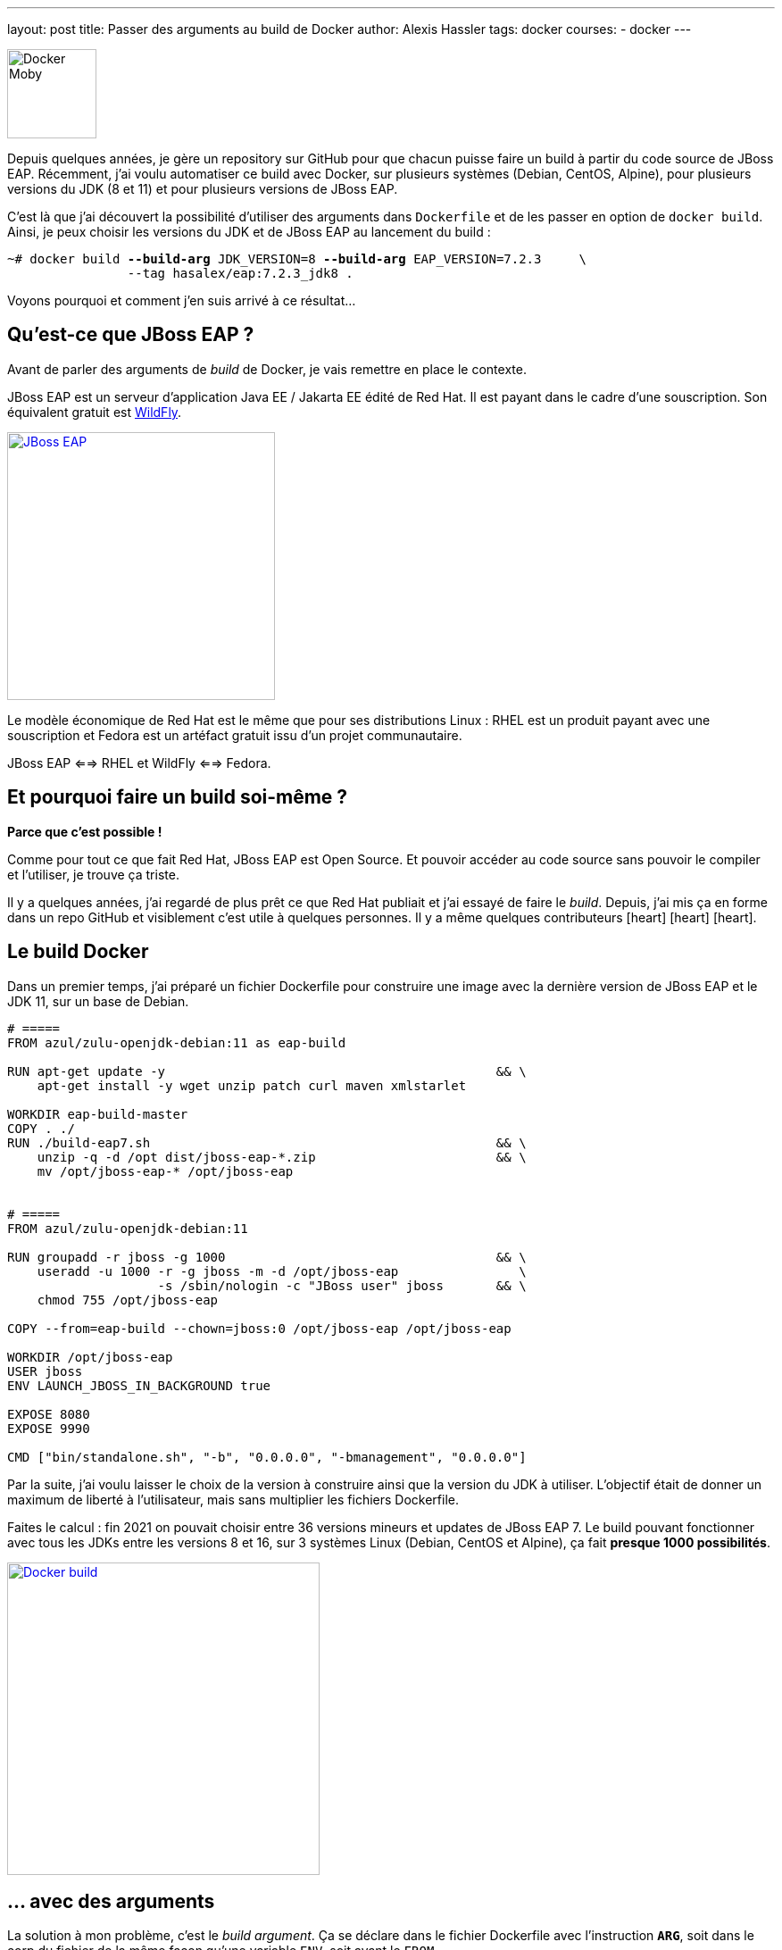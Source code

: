 ---
layout: post
title: Passer des arguments au build de Docker
author: Alexis Hassler
tags: docker
courses:
- docker
---

[.right.margin-top-3]
image::/images/docker/moby-armor.png[Docker Moby, 100]

Depuis quelques années, je gère un repository sur GitHub pour que chacun puisse faire un build à partir du code source de JBoss EAP.
Récemment, j'ai voulu automatiser ce build avec Docker, sur plusieurs systèmes (Debian, CentOS, Alpine), pour plusieurs versions du JDK (8 et 11) et pour plusieurs versions de JBoss EAP.

C'est là que j'ai découvert la possibilité d'utiliser des arguments dans `Dockerfile` et de les passer en option de `docker build`.
Ainsi, je peux choisir les versions du JDK et de JBoss EAP au lancement du build :

[source.width-80, subs="verbatim,quotes"]
----
~# docker build *--build-arg* JDK_VERSION=8 *--build-arg* EAP_VERSION=7.2.3     \
                --tag hasalex/eap:7.2.3_jdk8 .
----

Voyons pourquoi et comment j'en suis arrivé à ce résultat...
// <!--more-->


== Qu'est-ce que JBoss EAP ?

Avant de parler des arguments de _build_ de Docker, je vais remettre en place le contexte.

JBoss EAP est un serveur d'application Java EE / Jakarta EE édité de Red Hat. 
Il est payant dans le cadre d'une souscription.
Son équivalent gratuit est https://www.wildfly.org/[WildFly].

image::/images/redhat/JBossEAP.png[JBoss EAP, 300, role="center", link="https://www.redhat.com/fr/technologies/jboss-middleware/application-platform"]

Le modèle économique de Red Hat est le même que pour ses distributions Linux : 
RHEL est un produit payant avec une souscription et Fedora est un artéfact gratuit issu d'un projet communautaire.

JBoss EAP <==> RHEL et WildFly <==> Fedora.


== Et pourquoi faire un build soi-même ?

*Parce que c'est possible !*

Comme pour tout ce que fait Red Hat, JBoss EAP est Open Source.
Et pouvoir accéder au code source sans pouvoir le compiler et l'utiliser, je trouve ça triste.

Il y a quelques années, j'ai regardé de plus prêt ce que Red Hat publiait et j'ai essayé de faire le _build_.
Depuis, j'ai mis ça en forme dans un repo GitHub et visiblement c'est utile à quelques personnes.
Il y a même quelques contributeurs icon:heart[role="red"] icon:heart[role="red"] icon:heart[role="red"].


== Le build Docker

Dans un premier temps, j'ai préparé un fichier Dockerfile pour construire une image avec la dernière version de JBoss EAP et le JDK 11, sur un base de Debian.

[source, subs="verbatim,quotes"]
----
# =====
FROM azul/zulu-openjdk-debian:11 as eap-build

RUN apt-get update -y                                            && \
    apt-get install -y wget unzip patch curl maven xmlstarlet

WORKDIR eap-build-master
COPY . ./
RUN ./build-eap7.sh                                              && \
    unzip -q -d /opt dist/jboss-eap-\*.zip                        && \
    mv /opt/jboss-eap-* /opt/jboss-eap


# =====
FROM azul/zulu-openjdk-debian:11

RUN groupadd -r jboss -g 1000                                    && \
    useradd -u 1000 -r -g jboss -m -d /opt/jboss-eap                \
                    -s /sbin/nologin -c "JBoss user" jboss       && \
    chmod 755 /opt/jboss-eap

COPY --from=eap-build --chown=jboss:0 /opt/jboss-eap /opt/jboss-eap

WORKDIR /opt/jboss-eap
USER jboss
ENV LAUNCH_JBOSS_IN_BACKGROUND true

EXPOSE 8080
EXPOSE 9990

CMD ["bin/standalone.sh", "-b", "0.0.0.0", "-bmanagement", "0.0.0.0"]
----

Par la suite, j'ai voulu laisser le choix de la version à construire ainsi que la version du JDK à utiliser.
L'objectif était de donner un maximum de liberté à l'utilisateur, mais sans multiplier les fichiers Dockerfile.

Faites le calcul : fin 2021 on pouvait choisir entre 36 versions mineurs et updates de JBoss EAP 7.
Le build pouvant fonctionner avec tous les JDKs entre les versions 8 et 16, sur 3 systèmes Linux (Debian, CentOS et Alpine), ça fait *presque 1000 possibilités*.

image::/images/docker/docker-build.png[Docker build, 350, role="center", link="https://docs.docker.com/engine/reference/commandline/build/"]

== ... avec des arguments

La solution à mon problème, c'est le _build argument_.
Ça se déclare dans le fichier Dockerfile avec l'instruction `*ARG*`, soit dans le corp du fichier de la même façon qu'une variable `ENV`, soit avant le `FROM`.

[source, subs="verbatim,quotes"]
----
*ARG JDK_VERSION=11*
FROM azul/zulu-openjdk-alpine:**$JDK_VERSION** as eap-build

...
*ARG EAP_VERSION*
RUN ./build-eap7.sh *$EAP_VERSION*
...
----

Dans cette exemple, la version du JDK a une valeur par défaut et la version d'EAP est vide par défaut.
Avec la commande simple, on construit donc la dernière version d'EAP avec le JDK 11.

[source.width-80, subs="verbatim,quotes"]
----
~# docker build --tag hasalex/eap .
----

En passant les _build arguments_, on peut construire une version plus ancienne avec un JDK 8.

[source.width-80, subs="verbatim,quotes"]
----
~# docker build *--build-arg JDK_VERSION=8* *--build-arg EAP_VERSION=7.2.3*     \
                --tag hasalex/eap:7.2.3_jdk8 .
----


== Conclusion

Avec les _build arguments_ et 3 fichiers `Dockerfile`, on s'ouvre le choix entre près de 1000 combinaisons système / JDK / EAP.

Si vous voulez essayer, vous trouverez les scripts et les Dockerfile sur le GitHub d'https://github.com/hasalex/eap-build[eap-build].